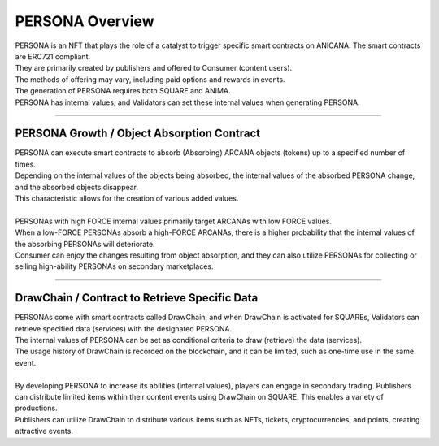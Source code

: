 ###########################
PERSONA Overview
###########################

| PERSONA is an NFT that plays the role of a catalyst to trigger specific smart contracts on ANICANA. The smart contracts are ERC721 compliant.
| They are primarily created by publishers and offered to Consumer (content users).
| The methods of offering may vary, including paid options and rewards in events.
| The generation of PERSONA requires both SQUARE and ANIMA.
| PERSONA has internal values, and Validators can set these internal values when generating PERSONA.

-------------------------------------------------------------------------------------------------------------------------------------------------------------------------------------------------------------------

PERSONA Growth / Object Absorption Contract
=================================================================

| PERSONA can execute smart contracts to absorb (Absorbing) ARCANA objects (tokens) up to a specified number of times.
| Depending on the internal values of the objects being absorbed, the internal values of the absorbed PERSONA change, and the absorbed objects disappear. 
| This characteristic allows for the creation of various added values.
| 
| PERSONAs with high FORCE internal values primarily target ARCANAs with low FORCE values. 
| When a low-FORCE PERSONAs absorb a high-FORCE ARCANAs, there is a higher probability that the internal values of the absorbing PERSONAs will deteriorate.
| Consumer can enjoy the changes resulting from object absorption, and they can also utilize PERSONAs for collecting or selling high-ability PERSONAs on secondary marketplaces.

-------------------------------------------------------------------------------------------------------------------------------------------------------------------------------------------------------------------

DrawChain / Contract to Retrieve Specific Data
======================================================================

| PERSONAs come with smart contracts called DrawChain, and when DrawChain is activated for SQUAREs, Validators can retrieve specified data (services) with the designated PERSONA. 
| The internal values of PERSONA can be set as conditional criteria to draw (retrieve) the data (services). 
| The usage history of DrawChain is recorded on the blockchain, and it can be limited, such as one-time use in the same event.
| 
| By developing PERSONA to increase its abilities (internal values), players can engage in secondary trading. Publishers can distribute limited items within their content events using DrawChain on SQUARE. This enables a variety of productions.
| Publishers can utilize DrawChain to distribute various items such as NFTs, tickets, cryptocurrencies, and points, creating attractive events.
